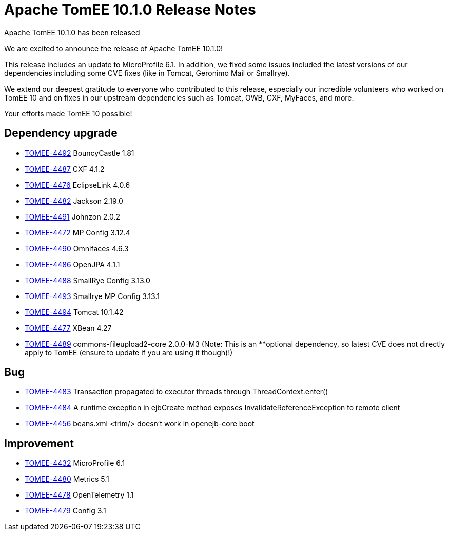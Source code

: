 = Apache TomEE 10.1.0 Release Notes
:index-group: Release Notes
:jbake-type: page
:jbake-status: published

Apache TomEE 10.1.0 has been released

We are excited to announce the release of Apache TomEE 10.1.0!

This release includes an update to MicroProfile 6.1. In addition, we fixed some issues included the latest versions of our dependencies including some CVE fixes (like in Tomcat, Geronimo Mail or Smallrye).

We extend our deepest gratitude to everyone who contributed to this release, especially our incredible volunteers
who worked on TomEE 10 and on fixes in our upstream dependencies such as Tomcat, OWB, CXF, MyFaces, and more.

Your efforts made TomEE 10 possible!

== Dependency upgrade

[.compact]
 - link:https://issues.apache.org/jira/browse/TOMEE-4492[TOMEE-4492] BouncyCastle 1.81
 - link:https://issues.apache.org/jira/browse/TOMEE-4487[TOMEE-4487] CXF 4.1.2
 - link:https://issues.apache.org/jira/browse/TOMEE-4476[TOMEE-4476] EclipseLink 4.0.6
 - link:https://issues.apache.org/jira/browse/TOMEE-4482[TOMEE-4482] Jackson 2.19.0
 - link:https://issues.apache.org/jira/browse/TOMEE-4491[TOMEE-4491] Johnzon 2.0.2
 - link:https://issues.apache.org/jira/browse/TOMEE-4472[TOMEE-4472] MP Config 3.12.4
 - link:https://issues.apache.org/jira/browse/TOMEE-4490[TOMEE-4490] Omnifaces 4.6.3
 - link:https://issues.apache.org/jira/browse/TOMEE-4486[TOMEE-4486] OpenJPA 4.1.1
 - link:https://issues.apache.org/jira/browse/TOMEE-4488[TOMEE-4488] SmallRye Config 3.13.0
 - link:https://issues.apache.org/jira/browse/TOMEE-4493[TOMEE-4493] Smallrye MP Config 3.13.1
 - link:https://issues.apache.org/jira/browse/TOMEE-4494[TOMEE-4494] Tomcat 10.1.42
 - link:https://issues.apache.org/jira/browse/TOMEE-4477[TOMEE-4477] XBean 4.27
 - link:https://issues.apache.org/jira/browse/TOMEE-4489[TOMEE-4489] commons-fileupload2-core 2.0.0-M3 (Note: This is an **optional dependency, so latest CVE does not directly apply to TomEE (ensure to update if you are using it though)!)

== Bug

[.compact]
 - link:https://issues.apache.org/jira/browse/TOMEE-4483[TOMEE-4483] Transaction propagated to executor threads through ThreadContext.enter()
 - link:https://issues.apache.org/jira/browse/TOMEE-4484[TOMEE-4484] A runtime exception in ejbCreate method exposes InvalidateReferenceException to remote client
 - link:https://issues.apache.org/jira/browse/TOMEE-4456[TOMEE-4456] beans.xml <trim/> doesn't work in openejb-core boot

== Improvement

[.compact]
 - link:https://issues.apache.org/jira/browse/TOMEE-4432[TOMEE-4432] MicroProfile 6.1
 - link:https://issues.apache.org/jira/browse/TOMEE-4480[TOMEE-4480] Metrics 5.1
 - link:https://issues.apache.org/jira/browse/TOMEE-4478[TOMEE-4478] OpenTelemetry 1.1
 - link:https://issues.apache.org/jira/browse/TOMEE-4479[TOMEE-4479] Config 3.1
